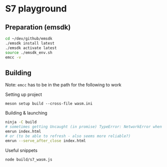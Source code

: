 * S7 playground
** Preparation (emsdk)
   #+BEGIN_SRC sh
cd ~/dev/github/emsdk
./emsdk install latest
./emsdk activate latest
source ./emsdk_env.sh
emcc -v
   #+END_SRC

** Building
   Note: =emcc= has to be in the path for the following to work

   Setting up project
   #+BEGIN_SRC src
meson setup build --cross-file wasm.ini
   #+END_SRC

   Building & launching
   #+BEGIN_SRC sh
ninja -C build
# sometimes getting Uncaught (in promise) TypeError: NetworkError when attempting to fetch resource
emrun index.html
# or (to be able to refresh - also seems more reliable?)
emrun --serve_after_close index.html
   #+END_SRC

   Useful snippets
   #+BEGIN_SRC sh
node build/s7_wasm.js
   #+END_SRC
